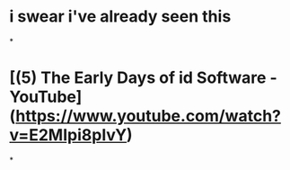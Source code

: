 * i swear i've already seen this
*
* [(5) The Early Days of id Software - YouTube](https://www.youtube.com/watch?v=E2MIpi8pIvY)
*